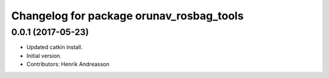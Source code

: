 ^^^^^^^^^^^^^^^^^^^^^^^^^^^^^^^^^^^^^^^^^
Changelog for package orunav_rosbag_tools
^^^^^^^^^^^^^^^^^^^^^^^^^^^^^^^^^^^^^^^^^

0.0.1 (2017-05-23)
------------------
* Updated catkin install.
* Initial version.
* Contributors: Henrik Andreasson
